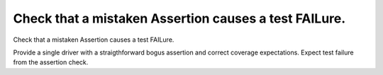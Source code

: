 Check that a mistaken Assertion causes a test FAILure.
======================================================

Check that a mistaken Assertion causes a test FAILure.

Provide a single driver with a straigthforward bogus assertion and correct
coverage expectations. Expect test failure from the assertion check.
